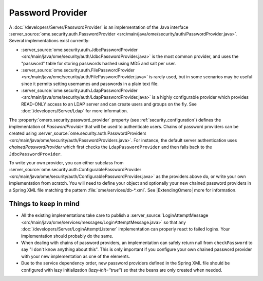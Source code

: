 Password Provider
=================

A :doc:`/developers/Server/PasswordProvider` is an implementation
of the Java interface
:server_source:`ome.security.auth.PasswordProvider <src/main/java/ome/security/auth/PasswordProvider.java>`.
Several implementations exist currently:

-  :server_source:`ome.security.auth.JdbcPasswordProvider <src/main/java/ome/security/auth/JdbcPasswordProvider.java>`
   is the most common provider, and uses the "password" table for
   storing passwords hashed using MD5 and salt per user.
-  :server_source:`ome.security.auth.FilePasswordProvider <src/main/java/ome/security/auth/FilePasswordProvider.java>`
   is rarely used, but in some scenarios may be useful since it permits
   setting usernames and passwords in a plain text file.
-  :server_source:`ome.security.auth.LdapPasswordProvider <src/main/java/ome/security/auth/LdapPasswordProvider.java>`
   is a highly configurable provider which provides READ-ONLY access to
   an LDAP server and can create users and groups on the fly. See
   :doc:`/developers/Server/Ldap` for more information.

The :property:`omero.security.password_provider` property (see
:ref:`security_configuration`) defines the implementation of `PasswordProvider`
that will be used to authenticate users. Chains of password providers can be
created using
:server_source:`ome.security.auth.PasswordProviders <src/main/java/ome/security/auth/PasswordProviders.java>`.
For instance, the default server authentication uses `chainedPasswordProvider`
which first checks the ``LdapPasswordProvider`` and then falls back to the
``JdbcPasswordProvider``.

To write your own provider, you can either subclass from
:server_source:`ome.security.auth.ConfigurablePasswordProvider <src/main/java/ome/security/auth/ConfigurablePasswordProvider.java>`
as the providers above do, or write your own implementation from
scratch. You will need to define your object and optionally your
new chained password providers in a Spring XML file matching the pattern
:file:`ome/services/db-*.xml`. See |ExtendingOmero| more for information.


Things to keep in mind
----------------------

-  All the existing implementations take care to publish a
   :server_source:`LoginAttemptMessage <src/main/java/ome/services/messages/LoginAttemptMessage.java>`
   so that any :doc:`/developers/Server/LoginAttemptListener`
   implementation can properly react to failed logins. Your
   implementation should probably do the same.

-  When dealing with chains of password providers, an implementation can
   safely return null from ``checkPassword`` to say "I don't know
   anything about this". This is only important if you configure your
   own chained password provider with your new implementation as one of
   the elements.

-  Due to the service dependency order, new password providers defined in the
   Spring XML file should be configured with lazy initialization
   (`lazy-init="true"`) so that the beans are only created when needed.
